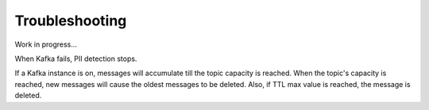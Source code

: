 Troubleshooting
==================

Work in progress...

When Kafka fails, PII detection stops.

If a Kafka instance is on, messages will accumulate till the topic capacity is reached. When the topic's capacity is reached, new messages will cause the oldest messages to be deleted.
Also, if TTL max value is reached, the message is deleted.

















